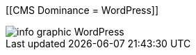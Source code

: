 :bookseries: radar

[[CMS Dominance = WordPress]]
[role="fullpage"]
image::images/info_graphic_WordPress.jpg[scalewidth="90%"]